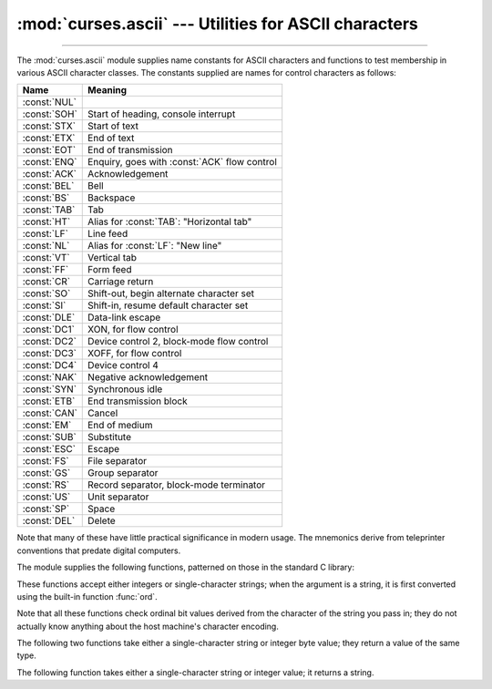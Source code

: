 :mod:`curses.ascii` --- Utilities for ASCII characters
======================================================

.. module:: curses.ascii
   :synopsis: Constants and set-membership functions for ASCII characters.

.. moduleauthor:: Eric S. Raymond <esr@thyrsus.com>
.. sectionauthor:: Eric S. Raymond <esr@thyrsus.com>

--------------

The :mod:`curses.ascii` module supplies name constants for ASCII characters and
functions to test membership in various ASCII character classes.  The constants
supplied are names for control characters as follows:

+--------------+----------------------------------------------+
| Name         | Meaning                                      |
+==============+==============================================+
| :const:`NUL` |                                              |
+--------------+----------------------------------------------+
| :const:`SOH` | Start of heading, console interrupt          |
+--------------+----------------------------------------------+
| :const:`STX` | Start of text                                |
+--------------+----------------------------------------------+
| :const:`ETX` | End of text                                  |
+--------------+----------------------------------------------+
| :const:`EOT` | End of transmission                          |
+--------------+----------------------------------------------+
| :const:`ENQ` | Enquiry, goes with :const:`ACK` flow control |
+--------------+----------------------------------------------+
| :const:`ACK` | Acknowledgement                              |
+--------------+----------------------------------------------+
| :const:`BEL` | Bell                                         |
+--------------+----------------------------------------------+
| :const:`BS`  | Backspace                                    |
+--------------+----------------------------------------------+
| :const:`TAB` | Tab                                          |
+--------------+----------------------------------------------+
| :const:`HT`  | Alias for :const:`TAB`: "Horizontal tab"     |
+--------------+----------------------------------------------+
| :const:`LF`  | Line feed                                    |
+--------------+----------------------------------------------+
| :const:`NL`  | Alias for :const:`LF`: "New line"            |
+--------------+----------------------------------------------+
| :const:`VT`  | Vertical tab                                 |
+--------------+----------------------------------------------+
| :const:`FF`  | Form feed                                    |
+--------------+----------------------------------------------+
| :const:`CR`  | Carriage return                              |
+--------------+----------------------------------------------+
| :const:`SO`  | Shift-out, begin alternate character set     |
+--------------+----------------------------------------------+
| :const:`SI`  | Shift-in, resume default character set       |
+--------------+----------------------------------------------+
| :const:`DLE` | Data-link escape                             |
+--------------+----------------------------------------------+
| :const:`DC1` | XON, for flow control                        |
+--------------+----------------------------------------------+
| :const:`DC2` | Device control 2, block-mode flow control    |
+--------------+----------------------------------------------+
| :const:`DC3` | XOFF, for flow control                       |
+--------------+----------------------------------------------+
| :const:`DC4` | Device control 4                             |
+--------------+----------------------------------------------+
| :const:`NAK` | Negative acknowledgement                     |
+--------------+----------------------------------------------+
| :const:`SYN` | Synchronous idle                             |
+--------------+----------------------------------------------+
| :const:`ETB` | End transmission block                       |
+--------------+----------------------------------------------+
| :const:`CAN` | Cancel                                       |
+--------------+----------------------------------------------+
| :const:`EM`  | End of medium                                |
+--------------+----------------------------------------------+
| :const:`SUB` | Substitute                                   |
+--------------+----------------------------------------------+
| :const:`ESC` | Escape                                       |
+--------------+----------------------------------------------+
| :const:`FS`  | File separator                               |
+--------------+----------------------------------------------+
| :const:`GS`  | Group separator                              |
+--------------+----------------------------------------------+
| :const:`RS`  | Record separator, block-mode terminator      |
+--------------+----------------------------------------------+
| :const:`US`  | Unit separator                               |
+--------------+----------------------------------------------+
| :const:`SP`  | Space                                        |
+--------------+----------------------------------------------+
| :const:`DEL` | Delete                                       |
+--------------+----------------------------------------------+

Note that many of these have little practical significance in modern usage.  The
mnemonics derive from teleprinter conventions that predate digital computers.

The module supplies the following functions, patterned on those in the standard
C library:


.. function:: isalnum(c)

   Checks for an ASCII alphanumeric character; it is equivalent to ``isalpha(c) or
   isdigit(c)``.


.. function:: isalpha(c)

   Checks for an ASCII alphabetic character; it is equivalent to ``isupper(c) or
   islower(c)``.


.. function:: isascii(c)

   Checks for a character value that fits in the 7-bit ASCII set.


.. function:: isblank(c)

   Checks for an ASCII whitespace character; space or horizontal tab.


.. function:: iscntrl(c)

   Checks for an ASCII control character (in the range 0x00 to 0x1f or 0x7f).


.. function:: isdigit(c)

   Checks for an ASCII decimal digit, ``'0'`` through ``'9'``.  This is equivalent
   to ``c in string.digits``.


.. function:: isgraph(c)

   Checks for ASCII any printable character except space.


.. function:: islower(c)

   Checks for an ASCII lower-case character.


.. function:: isprint(c)

   Checks for any ASCII printable character including space.


.. function:: ispunct(c)

   Checks for any printable ASCII character which is not a space or an alphanumeric
   character.


.. function:: isspace(c)

   Checks for ASCII white-space characters; space, line feed, carriage return, form
   feed, horizontal tab, vertical tab.


.. function:: isupper(c)

   Checks for an ASCII uppercase letter.


.. function:: isxdigit(c)

   Checks for an ASCII hexadecimal digit.  This is equivalent to ``c in
   string.hexdigits``.


.. function:: isctrl(c)

   Checks for an ASCII control character (ordinal values 0 to 31).


.. function:: ismeta(c)

   Checks for a non-ASCII character (ordinal values 0x80 and above).

These functions accept either integers or single-character strings; when the argument is a
string, it is first converted using the built-in function :func:`ord`.

Note that all these functions check ordinal bit values derived from the
character of the string you pass in; they do not actually know anything about
the host machine's character encoding.

The following two functions take either a single-character string or integer
byte value; they return a value of the same type.


.. function:: ascii(c)

   Return the ASCII value corresponding to the low 7 bits of *c*.


.. function:: ctrl(c)

   Return the control character corresponding to the given character (the character
   bit value is bitwise-anded with 0x1f).


.. function:: alt(c)

   Return the 8-bit character corresponding to the given ASCII character (the
   character bit value is bitwise-ored with 0x80).

The following function takes either a single-character string or integer value;
it returns a string.


.. function:: unctrl(c)

   Return a string representation of the ASCII character *c*.  If *c* is printable,
   this string is the character itself.  If the character is a control character
   (0x00--0x1f) the string consists of a caret (``'^'``) followed by the
   corresponding uppercase letter. If the character is an ASCII delete (0x7f) the
   string is ``'^?'``.  If the character has its meta bit (0x80) set, the meta bit
   is stripped, the preceding rules applied, and ``'!'`` prepended to the result.


.. data:: controlnames

   A 33-element string array that contains the ASCII mnemonics for the thirty-two
   ASCII control characters from 0 (NUL) to 0x1f (US), in order, plus the mnemonic
   ``SP`` for the space character.

